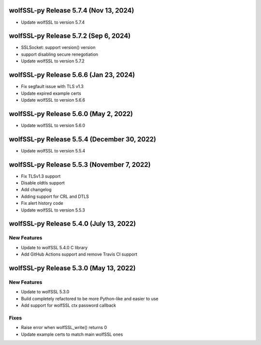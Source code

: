 wolfSSL-py Release 5.7.4 (Nov 13, 2024)
============================================
* Update wolfSSL to version 5.7.4

wolfSSL-py Release 5.7.2 (Sep 6, 2024)
============================================
* SSLSocket: support version() version
* support disabling secure renegotiation
* Update wolfSSL to version 5.7.2

wolfSSL-py Release 5.6.6 (Jan 23, 2024)
============================================
* Fix segfault issue with TLS v1.3
* Update expired example certs
* Update wolfSSL to version 5.6.6


wolfSSL-py Release 5.6.0 (May 2, 2022)
============================================
* Update wolfSSL to version 5.6.0

wolfSSL-py Release 5.5.4 (December 30, 2022)
============================================
* Update wolfSSL to version 5.5.4

wolfSSL-py Release 5.5.3 (November 7, 2022)
===========================================
* Fix TLSv1.3 support
* Disable oldtls support
* Add changelog
* Adding support for CRL and DTLS
* Fix alert history code
* Update wolfSSL to version 5.5.3


wolfSSL-py Release 5.4.0 (July 13, 2022)
========================================

New Features
------------

* Update to wolfSSL 5.4.0 C library
* Add GitHub Actions support and remove Travis CI support

wolfSSL-py Release 5.3.0 (May 13, 2022)
=======================================

New Features
------------

* Update to wolfSSL 5.3.0
* Build completely refactored to be more Python-like and easier to use
* Add support for wolfSSL ctx password callback

Fixes
-----

* Raise error when wolfSSL_write() returns 0
* Update example certs to match main wolfSSL ones
